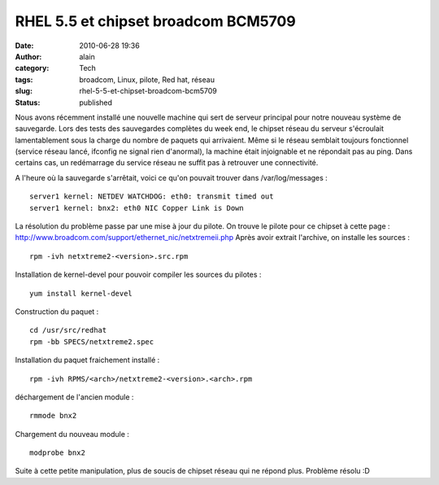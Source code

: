 RHEL 5.5 et chipset broadcom BCM5709
####################################
:date: 2010-06-28 19:36
:author: alain
:category: Tech
:tags: broadcom, Linux, pilote, Red hat, réseau
:slug: rhel-5-5-et-chipset-broadcom-bcm5709
:status: published

Nous avons récemment installé une nouvelle machine qui sert de serveur
principal pour notre nouveau système de sauvegarde. Lors des tests des
sauvegardes complètes du week end, le chipset réseau du serveur
s'écroulait lamentablement sous la charge du nombre de paquets qui
arrivaient. Même si le réseau semblait toujours fonctionnel (service
réseau lancé, ifconfig ne signal rien d'anormal), la machine était
injoignable et ne répondait pas au ping. Dans certains cas, un
redémarrage du service réseau ne suffit pas à retrouver une
connectivité.

A l'heure où la sauvegarde s'arrêtait, voici ce qu'on pouvait trouver
dans /var/log/messages :

::

    server1 kernel: NETDEV WATCHDOG: eth0: transmit timed out
    server1 kernel: bnx2: eth0 NIC Copper Link is Down

La résolution du problème passe par une mise à jour du pilote. On trouve
le pilote pour ce chipset à cette page :
http://www.broadcom.com/support/ethernet_nic/netxtremeii.php Après avoir
extrait l'archive, on installe les sources :

::

    rpm -ivh netxtreme2-<version>.src.rpm

Installation de kernel-devel pour pouvoir compiler les sources du
pilotes :

::

    yum install kernel-devel

Construction du paquet :

::

    cd /usr/src/redhat
    rpm -bb SPECS/netxtreme2.spec

Installation du paquet fraichement installé :

::

    rpm -ivh RPMS/<arch>/netxtreme2-<version>.<arch>.rpm

déchargement de l'ancien module :

::

    rmmode bnx2

Chargement du nouveau module :

::

    modprobe bnx2

Suite à cette petite manipulation, plus de soucis de chipset réseau qui
ne répond plus. Problème résolu :D

